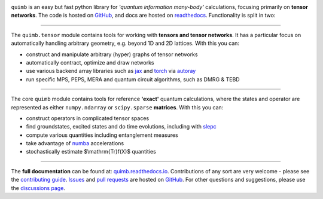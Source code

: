 .. raw:: html

    <img src="https://github.com/jcmgray/quimb/blob/HEAD/docs/_static/logo-banner.png" width="800px">


.. image:: https://github.com/jcmgray/quimb/actions/workflows/tests.yml/badge.svg
  :target: https://github.com/jcmgray/quimb/actions/workflows/tests.yml
  :alt: Tests
.. image:: https://codecov.io/gh/jcmgray/quimb/branch/main/graph/badge.svg
  :target: https://codecov.io/gh/jcmgray/quimb
  :alt: Code Coverage
.. image:: https://app.codacy.com/project/badge/Grade/3c7462a3c45f41fd9d8f0a746a65c37c
  :target: https://www.codacy.com/gh/jcmgray/quimb/dashboard?utm_source=github.com&amp;utm_medium=referral&amp;utm_content=jcmgray/quimb&amp;utm_campaign=Badge_Grade
  :alt: Code Quality
.. image:: https://readthedocs.org/projects/quimb/badge/?version=latest
  :target: http://quimb.readthedocs.io/en/latest/?badge=latest
  :alt: Documentation Status
.. image:: http://joss.theoj.org/papers/10.21105/joss.00819/status.svg
  :target: https://doi.org/10.21105/joss.00819
  :alt: JOSS Paper
.. image:: https://img.shields.io/pypi/v/quimb?color=teal
   :target: https://pypi.org/project/quimb/
   :alt: PyPI

``quimb`` is an easy but fast python library
for *'quantum information many-body'* calculations, focusing primarily on **tensor
networks**. The code is hosted on `GitHub <https://github.com/jcmgray/quimb>`_,
and docs are hosted on `readthedocs <http://quimb.readthedocs.io/en/latest/>`_.
Functionality is split in two:

----------------------------------------------------------------------------------

The ``quimb.tensor`` module contains tools for working with **tensors
and tensor networks**. It has a particular focus on automatically
handling arbitrary geometry, e.g. beyond 1D and 2D lattices. With this
you can:

* construct and manipulate arbitrary (hyper) graphs of tensor networks
* automatically contract, optimize and draw networks
* use various backend array libraries such as
  `jax <https://jax.readthedocs.io>`_ and
  `torch <https://pytorch.org/>`_ via
  `autoray <https://github.com/jcmgray/autoray/>`_
* run specific MPS, PEPS, MERA and quantum circuit algorithms, such as DMRG &
  TEBD

.. raw:: html

    <img src="https://github.com/jcmgray/quimb/blob/HEAD/docs/_static/rand-tensor.svg" width="300px">

----------------------------------------------------------------------------------

The core ``quimb`` module contains tools for reference
**'exact'** quantum calculations, where the states and operator are
represented as either ``numpy.ndarray`` or ``scipy.sparse``
**matrices**. With this you can:

* construct operators in complicated tensor spaces
* find groundstates, excited states and do time evolutions, including
  with `slepc <https://slepc.upv.es/>`_
* compute various quantities including entanglement measures
* take advantage of `numba <https://numba.pydata.org>`_ accelerations
* stochastically estimate $\\mathrm{Tr}f(X)$ quantities

.. raw:: html

    <img src="https://github.com/jcmgray/quimb/blob/HEAD/docs/_static/rand-herm-matrix.svg" width="300px">

----------------------------------------------------------------------------------

The **full documentation** can be found at:
`quimb.readthedocs.io <https://quimb.readthedocs.io>`_.
Contributions of any sort are very welcome - please see the
`contributing guide <https://github.com/jcmgray/quimb/blob/main/.github/CONTRIBUTING.md>`_.
`Issues <https://github.com/jcmgray/quimb/issues>`_ and
`pull requests <https://github.com/jcmgray/quimb/pulls>`_ are hosted on
`GitHub <https://github.com/jcmgray/quimb>`_.
For other questions and suggestions, please use the
`discussions page <https://github.com/jcmgray/quimb/discussions>`_.
